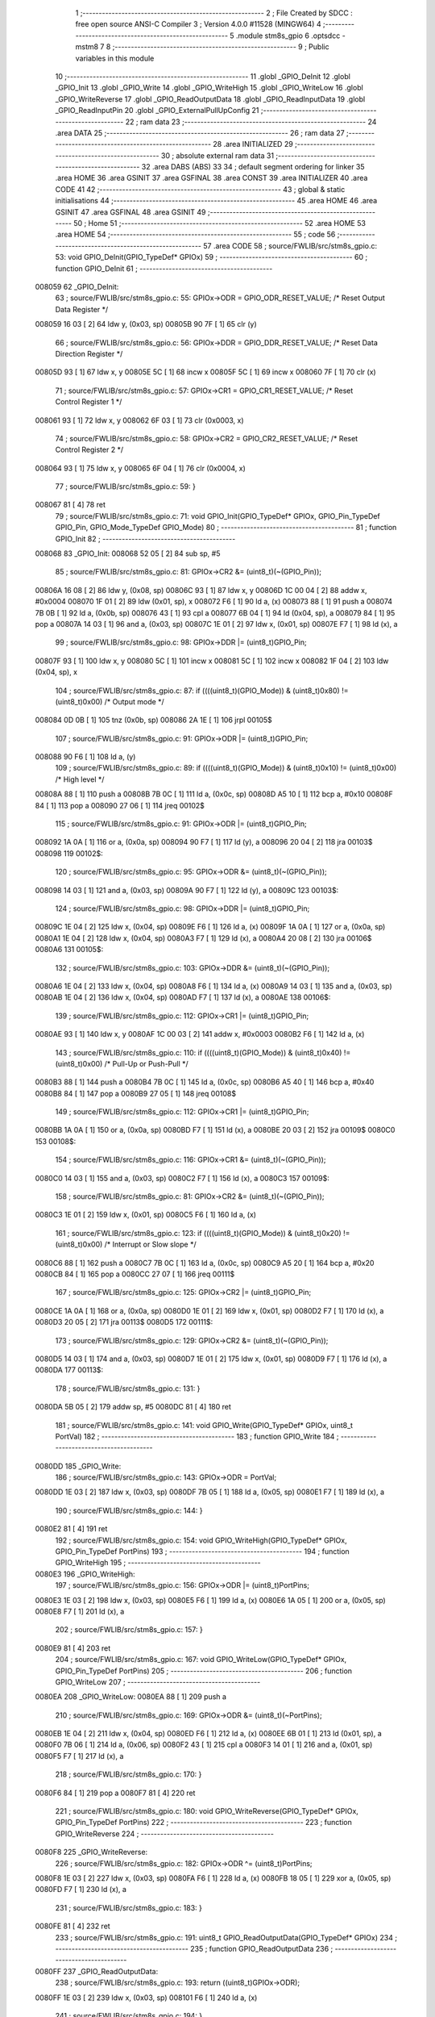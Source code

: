                                       1 ;--------------------------------------------------------
                                      2 ; File Created by SDCC : free open source ANSI-C Compiler
                                      3 ; Version 4.0.0 #11528 (MINGW64)
                                      4 ;--------------------------------------------------------
                                      5 	.module stm8s_gpio
                                      6 	.optsdcc -mstm8
                                      7 	
                                      8 ;--------------------------------------------------------
                                      9 ; Public variables in this module
                                     10 ;--------------------------------------------------------
                                     11 	.globl _GPIO_DeInit
                                     12 	.globl _GPIO_Init
                                     13 	.globl _GPIO_Write
                                     14 	.globl _GPIO_WriteHigh
                                     15 	.globl _GPIO_WriteLow
                                     16 	.globl _GPIO_WriteReverse
                                     17 	.globl _GPIO_ReadOutputData
                                     18 	.globl _GPIO_ReadInputData
                                     19 	.globl _GPIO_ReadInputPin
                                     20 	.globl _GPIO_ExternalPullUpConfig
                                     21 ;--------------------------------------------------------
                                     22 ; ram data
                                     23 ;--------------------------------------------------------
                                     24 	.area DATA
                                     25 ;--------------------------------------------------------
                                     26 ; ram data
                                     27 ;--------------------------------------------------------
                                     28 	.area INITIALIZED
                                     29 ;--------------------------------------------------------
                                     30 ; absolute external ram data
                                     31 ;--------------------------------------------------------
                                     32 	.area DABS (ABS)
                                     33 
                                     34 ; default segment ordering for linker
                                     35 	.area HOME
                                     36 	.area GSINIT
                                     37 	.area GSFINAL
                                     38 	.area CONST
                                     39 	.area INITIALIZER
                                     40 	.area CODE
                                     41 
                                     42 ;--------------------------------------------------------
                                     43 ; global & static initialisations
                                     44 ;--------------------------------------------------------
                                     45 	.area HOME
                                     46 	.area GSINIT
                                     47 	.area GSFINAL
                                     48 	.area GSINIT
                                     49 ;--------------------------------------------------------
                                     50 ; Home
                                     51 ;--------------------------------------------------------
                                     52 	.area HOME
                                     53 	.area HOME
                                     54 ;--------------------------------------------------------
                                     55 ; code
                                     56 ;--------------------------------------------------------
                                     57 	.area CODE
                                     58 ;	source/FWLIB/src/stm8s_gpio.c: 53: void GPIO_DeInit(GPIO_TypeDef* GPIOx)
                                     59 ;	-----------------------------------------
                                     60 ;	 function GPIO_DeInit
                                     61 ;	-----------------------------------------
      008059                         62 _GPIO_DeInit:
                                     63 ;	source/FWLIB/src/stm8s_gpio.c: 55: GPIOx->ODR = GPIO_ODR_RESET_VALUE; /* Reset Output Data Register */
      008059 16 03            [ 2]   64 	ldw	y, (0x03, sp)
      00805B 90 7F            [ 1]   65 	clr	(y)
                                     66 ;	source/FWLIB/src/stm8s_gpio.c: 56: GPIOx->DDR = GPIO_DDR_RESET_VALUE; /* Reset Data Direction Register */
      00805D 93               [ 1]   67 	ldw	x, y
      00805E 5C               [ 1]   68 	incw	x
      00805F 5C               [ 1]   69 	incw	x
      008060 7F               [ 1]   70 	clr	(x)
                                     71 ;	source/FWLIB/src/stm8s_gpio.c: 57: GPIOx->CR1 = GPIO_CR1_RESET_VALUE; /* Reset Control Register 1 */
      008061 93               [ 1]   72 	ldw	x, y
      008062 6F 03            [ 1]   73 	clr	(0x0003, x)
                                     74 ;	source/FWLIB/src/stm8s_gpio.c: 58: GPIOx->CR2 = GPIO_CR2_RESET_VALUE; /* Reset Control Register 2 */
      008064 93               [ 1]   75 	ldw	x, y
      008065 6F 04            [ 1]   76 	clr	(0x0004, x)
                                     77 ;	source/FWLIB/src/stm8s_gpio.c: 59: }
      008067 81               [ 4]   78 	ret
                                     79 ;	source/FWLIB/src/stm8s_gpio.c: 71: void GPIO_Init(GPIO_TypeDef* GPIOx, GPIO_Pin_TypeDef GPIO_Pin, GPIO_Mode_TypeDef GPIO_Mode)
                                     80 ;	-----------------------------------------
                                     81 ;	 function GPIO_Init
                                     82 ;	-----------------------------------------
      008068                         83 _GPIO_Init:
      008068 52 05            [ 2]   84 	sub	sp, #5
                                     85 ;	source/FWLIB/src/stm8s_gpio.c: 81: GPIOx->CR2 &= (uint8_t)(~(GPIO_Pin));
      00806A 16 08            [ 2]   86 	ldw	y, (0x08, sp)
      00806C 93               [ 1]   87 	ldw	x, y
      00806D 1C 00 04         [ 2]   88 	addw	x, #0x0004
      008070 1F 01            [ 2]   89 	ldw	(0x01, sp), x
      008072 F6               [ 1]   90 	ld	a, (x)
      008073 88               [ 1]   91 	push	a
      008074 7B 0B            [ 1]   92 	ld	a, (0x0b, sp)
      008076 43               [ 1]   93 	cpl	a
      008077 6B 04            [ 1]   94 	ld	(0x04, sp), a
      008079 84               [ 1]   95 	pop	a
      00807A 14 03            [ 1]   96 	and	a, (0x03, sp)
      00807C 1E 01            [ 2]   97 	ldw	x, (0x01, sp)
      00807E F7               [ 1]   98 	ld	(x), a
                                     99 ;	source/FWLIB/src/stm8s_gpio.c: 98: GPIOx->DDR |= (uint8_t)GPIO_Pin;
      00807F 93               [ 1]  100 	ldw	x, y
      008080 5C               [ 1]  101 	incw	x
      008081 5C               [ 1]  102 	incw	x
      008082 1F 04            [ 2]  103 	ldw	(0x04, sp), x
                                    104 ;	source/FWLIB/src/stm8s_gpio.c: 87: if ((((uint8_t)(GPIO_Mode)) & (uint8_t)0x80) != (uint8_t)0x00) /* Output mode */
      008084 0D 0B            [ 1]  105 	tnz	(0x0b, sp)
      008086 2A 1E            [ 1]  106 	jrpl	00105$
                                    107 ;	source/FWLIB/src/stm8s_gpio.c: 91: GPIOx->ODR |= (uint8_t)GPIO_Pin;
      008088 90 F6            [ 1]  108 	ld	a, (y)
                                    109 ;	source/FWLIB/src/stm8s_gpio.c: 89: if ((((uint8_t)(GPIO_Mode)) & (uint8_t)0x10) != (uint8_t)0x00) /* High level */
      00808A 88               [ 1]  110 	push	a
      00808B 7B 0C            [ 1]  111 	ld	a, (0x0c, sp)
      00808D A5 10            [ 1]  112 	bcp	a, #0x10
      00808F 84               [ 1]  113 	pop	a
      008090 27 06            [ 1]  114 	jreq	00102$
                                    115 ;	source/FWLIB/src/stm8s_gpio.c: 91: GPIOx->ODR |= (uint8_t)GPIO_Pin;
      008092 1A 0A            [ 1]  116 	or	a, (0x0a, sp)
      008094 90 F7            [ 1]  117 	ld	(y), a
      008096 20 04            [ 2]  118 	jra	00103$
      008098                        119 00102$:
                                    120 ;	source/FWLIB/src/stm8s_gpio.c: 95: GPIOx->ODR &= (uint8_t)(~(GPIO_Pin));
      008098 14 03            [ 1]  121 	and	a, (0x03, sp)
      00809A 90 F7            [ 1]  122 	ld	(y), a
      00809C                        123 00103$:
                                    124 ;	source/FWLIB/src/stm8s_gpio.c: 98: GPIOx->DDR |= (uint8_t)GPIO_Pin;
      00809C 1E 04            [ 2]  125 	ldw	x, (0x04, sp)
      00809E F6               [ 1]  126 	ld	a, (x)
      00809F 1A 0A            [ 1]  127 	or	a, (0x0a, sp)
      0080A1 1E 04            [ 2]  128 	ldw	x, (0x04, sp)
      0080A3 F7               [ 1]  129 	ld	(x), a
      0080A4 20 08            [ 2]  130 	jra	00106$
      0080A6                        131 00105$:
                                    132 ;	source/FWLIB/src/stm8s_gpio.c: 103: GPIOx->DDR &= (uint8_t)(~(GPIO_Pin));
      0080A6 1E 04            [ 2]  133 	ldw	x, (0x04, sp)
      0080A8 F6               [ 1]  134 	ld	a, (x)
      0080A9 14 03            [ 1]  135 	and	a, (0x03, sp)
      0080AB 1E 04            [ 2]  136 	ldw	x, (0x04, sp)
      0080AD F7               [ 1]  137 	ld	(x), a
      0080AE                        138 00106$:
                                    139 ;	source/FWLIB/src/stm8s_gpio.c: 112: GPIOx->CR1 |= (uint8_t)GPIO_Pin;
      0080AE 93               [ 1]  140 	ldw	x, y
      0080AF 1C 00 03         [ 2]  141 	addw	x, #0x0003
      0080B2 F6               [ 1]  142 	ld	a, (x)
                                    143 ;	source/FWLIB/src/stm8s_gpio.c: 110: if ((((uint8_t)(GPIO_Mode)) & (uint8_t)0x40) != (uint8_t)0x00) /* Pull-Up or Push-Pull */
      0080B3 88               [ 1]  144 	push	a
      0080B4 7B 0C            [ 1]  145 	ld	a, (0x0c, sp)
      0080B6 A5 40            [ 1]  146 	bcp	a, #0x40
      0080B8 84               [ 1]  147 	pop	a
      0080B9 27 05            [ 1]  148 	jreq	00108$
                                    149 ;	source/FWLIB/src/stm8s_gpio.c: 112: GPIOx->CR1 |= (uint8_t)GPIO_Pin;
      0080BB 1A 0A            [ 1]  150 	or	a, (0x0a, sp)
      0080BD F7               [ 1]  151 	ld	(x), a
      0080BE 20 03            [ 2]  152 	jra	00109$
      0080C0                        153 00108$:
                                    154 ;	source/FWLIB/src/stm8s_gpio.c: 116: GPIOx->CR1 &= (uint8_t)(~(GPIO_Pin));
      0080C0 14 03            [ 1]  155 	and	a, (0x03, sp)
      0080C2 F7               [ 1]  156 	ld	(x), a
      0080C3                        157 00109$:
                                    158 ;	source/FWLIB/src/stm8s_gpio.c: 81: GPIOx->CR2 &= (uint8_t)(~(GPIO_Pin));
      0080C3 1E 01            [ 2]  159 	ldw	x, (0x01, sp)
      0080C5 F6               [ 1]  160 	ld	a, (x)
                                    161 ;	source/FWLIB/src/stm8s_gpio.c: 123: if ((((uint8_t)(GPIO_Mode)) & (uint8_t)0x20) != (uint8_t)0x00) /* Interrupt or Slow slope */
      0080C6 88               [ 1]  162 	push	a
      0080C7 7B 0C            [ 1]  163 	ld	a, (0x0c, sp)
      0080C9 A5 20            [ 1]  164 	bcp	a, #0x20
      0080CB 84               [ 1]  165 	pop	a
      0080CC 27 07            [ 1]  166 	jreq	00111$
                                    167 ;	source/FWLIB/src/stm8s_gpio.c: 125: GPIOx->CR2 |= (uint8_t)GPIO_Pin;
      0080CE 1A 0A            [ 1]  168 	or	a, (0x0a, sp)
      0080D0 1E 01            [ 2]  169 	ldw	x, (0x01, sp)
      0080D2 F7               [ 1]  170 	ld	(x), a
      0080D3 20 05            [ 2]  171 	jra	00113$
      0080D5                        172 00111$:
                                    173 ;	source/FWLIB/src/stm8s_gpio.c: 129: GPIOx->CR2 &= (uint8_t)(~(GPIO_Pin));
      0080D5 14 03            [ 1]  174 	and	a, (0x03, sp)
      0080D7 1E 01            [ 2]  175 	ldw	x, (0x01, sp)
      0080D9 F7               [ 1]  176 	ld	(x), a
      0080DA                        177 00113$:
                                    178 ;	source/FWLIB/src/stm8s_gpio.c: 131: }
      0080DA 5B 05            [ 2]  179 	addw	sp, #5
      0080DC 81               [ 4]  180 	ret
                                    181 ;	source/FWLIB/src/stm8s_gpio.c: 141: void GPIO_Write(GPIO_TypeDef* GPIOx, uint8_t PortVal)
                                    182 ;	-----------------------------------------
                                    183 ;	 function GPIO_Write
                                    184 ;	-----------------------------------------
      0080DD                        185 _GPIO_Write:
                                    186 ;	source/FWLIB/src/stm8s_gpio.c: 143: GPIOx->ODR = PortVal;
      0080DD 1E 03            [ 2]  187 	ldw	x, (0x03, sp)
      0080DF 7B 05            [ 1]  188 	ld	a, (0x05, sp)
      0080E1 F7               [ 1]  189 	ld	(x), a
                                    190 ;	source/FWLIB/src/stm8s_gpio.c: 144: }
      0080E2 81               [ 4]  191 	ret
                                    192 ;	source/FWLIB/src/stm8s_gpio.c: 154: void GPIO_WriteHigh(GPIO_TypeDef* GPIOx, GPIO_Pin_TypeDef PortPins)
                                    193 ;	-----------------------------------------
                                    194 ;	 function GPIO_WriteHigh
                                    195 ;	-----------------------------------------
      0080E3                        196 _GPIO_WriteHigh:
                                    197 ;	source/FWLIB/src/stm8s_gpio.c: 156: GPIOx->ODR |= (uint8_t)PortPins;
      0080E3 1E 03            [ 2]  198 	ldw	x, (0x03, sp)
      0080E5 F6               [ 1]  199 	ld	a, (x)
      0080E6 1A 05            [ 1]  200 	or	a, (0x05, sp)
      0080E8 F7               [ 1]  201 	ld	(x), a
                                    202 ;	source/FWLIB/src/stm8s_gpio.c: 157: }
      0080E9 81               [ 4]  203 	ret
                                    204 ;	source/FWLIB/src/stm8s_gpio.c: 167: void GPIO_WriteLow(GPIO_TypeDef* GPIOx, GPIO_Pin_TypeDef PortPins)
                                    205 ;	-----------------------------------------
                                    206 ;	 function GPIO_WriteLow
                                    207 ;	-----------------------------------------
      0080EA                        208 _GPIO_WriteLow:
      0080EA 88               [ 1]  209 	push	a
                                    210 ;	source/FWLIB/src/stm8s_gpio.c: 169: GPIOx->ODR &= (uint8_t)(~PortPins);
      0080EB 1E 04            [ 2]  211 	ldw	x, (0x04, sp)
      0080ED F6               [ 1]  212 	ld	a, (x)
      0080EE 6B 01            [ 1]  213 	ld	(0x01, sp), a
      0080F0 7B 06            [ 1]  214 	ld	a, (0x06, sp)
      0080F2 43               [ 1]  215 	cpl	a
      0080F3 14 01            [ 1]  216 	and	a, (0x01, sp)
      0080F5 F7               [ 1]  217 	ld	(x), a
                                    218 ;	source/FWLIB/src/stm8s_gpio.c: 170: }
      0080F6 84               [ 1]  219 	pop	a
      0080F7 81               [ 4]  220 	ret
                                    221 ;	source/FWLIB/src/stm8s_gpio.c: 180: void GPIO_WriteReverse(GPIO_TypeDef* GPIOx, GPIO_Pin_TypeDef PortPins)
                                    222 ;	-----------------------------------------
                                    223 ;	 function GPIO_WriteReverse
                                    224 ;	-----------------------------------------
      0080F8                        225 _GPIO_WriteReverse:
                                    226 ;	source/FWLIB/src/stm8s_gpio.c: 182: GPIOx->ODR ^= (uint8_t)PortPins;
      0080F8 1E 03            [ 2]  227 	ldw	x, (0x03, sp)
      0080FA F6               [ 1]  228 	ld	a, (x)
      0080FB 18 05            [ 1]  229 	xor	a, (0x05, sp)
      0080FD F7               [ 1]  230 	ld	(x), a
                                    231 ;	source/FWLIB/src/stm8s_gpio.c: 183: }
      0080FE 81               [ 4]  232 	ret
                                    233 ;	source/FWLIB/src/stm8s_gpio.c: 191: uint8_t GPIO_ReadOutputData(GPIO_TypeDef* GPIOx)
                                    234 ;	-----------------------------------------
                                    235 ;	 function GPIO_ReadOutputData
                                    236 ;	-----------------------------------------
      0080FF                        237 _GPIO_ReadOutputData:
                                    238 ;	source/FWLIB/src/stm8s_gpio.c: 193: return ((uint8_t)GPIOx->ODR);
      0080FF 1E 03            [ 2]  239 	ldw	x, (0x03, sp)
      008101 F6               [ 1]  240 	ld	a, (x)
                                    241 ;	source/FWLIB/src/stm8s_gpio.c: 194: }
      008102 81               [ 4]  242 	ret
                                    243 ;	source/FWLIB/src/stm8s_gpio.c: 202: uint8_t GPIO_ReadInputData(GPIO_TypeDef* GPIOx)
                                    244 ;	-----------------------------------------
                                    245 ;	 function GPIO_ReadInputData
                                    246 ;	-----------------------------------------
      008103                        247 _GPIO_ReadInputData:
                                    248 ;	source/FWLIB/src/stm8s_gpio.c: 204: return ((uint8_t)GPIOx->IDR);
      008103 1E 03            [ 2]  249 	ldw	x, (0x03, sp)
      008105 E6 01            [ 1]  250 	ld	a, (0x1, x)
                                    251 ;	source/FWLIB/src/stm8s_gpio.c: 205: }
      008107 81               [ 4]  252 	ret
                                    253 ;	source/FWLIB/src/stm8s_gpio.c: 213: BitStatus GPIO_ReadInputPin(GPIO_TypeDef* GPIOx, GPIO_Pin_TypeDef GPIO_Pin)
                                    254 ;	-----------------------------------------
                                    255 ;	 function GPIO_ReadInputPin
                                    256 ;	-----------------------------------------
      008108                        257 _GPIO_ReadInputPin:
                                    258 ;	source/FWLIB/src/stm8s_gpio.c: 215: return ((BitStatus)(GPIOx->IDR & (uint8_t)GPIO_Pin));
      008108 1E 03            [ 2]  259 	ldw	x, (0x03, sp)
      00810A E6 01            [ 1]  260 	ld	a, (0x1, x)
      00810C 14 05            [ 1]  261 	and	a, (0x05, sp)
                                    262 ;	source/FWLIB/src/stm8s_gpio.c: 216: }
      00810E 81               [ 4]  263 	ret
                                    264 ;	source/FWLIB/src/stm8s_gpio.c: 225: void GPIO_ExternalPullUpConfig(GPIO_TypeDef* GPIOx, GPIO_Pin_TypeDef GPIO_Pin, FunctionalState NewState)
                                    265 ;	-----------------------------------------
                                    266 ;	 function GPIO_ExternalPullUpConfig
                                    267 ;	-----------------------------------------
      00810F                        268 _GPIO_ExternalPullUpConfig:
      00810F 88               [ 1]  269 	push	a
                                    270 ;	source/FWLIB/src/stm8s_gpio.c: 233: GPIOx->CR1 |= (uint8_t)GPIO_Pin;
      008110 1E 04            [ 2]  271 	ldw	x, (0x04, sp)
      008112 1C 00 03         [ 2]  272 	addw	x, #0x0003
      008115 F6               [ 1]  273 	ld	a, (x)
                                    274 ;	source/FWLIB/src/stm8s_gpio.c: 231: if (NewState != DISABLE) /* External Pull-Up Set*/
      008116 0D 07            [ 1]  275 	tnz	(0x07, sp)
      008118 27 05            [ 1]  276 	jreq	00102$
                                    277 ;	source/FWLIB/src/stm8s_gpio.c: 233: GPIOx->CR1 |= (uint8_t)GPIO_Pin;
      00811A 1A 06            [ 1]  278 	or	a, (0x06, sp)
      00811C F7               [ 1]  279 	ld	(x), a
      00811D 20 0A            [ 2]  280 	jra	00104$
      00811F                        281 00102$:
                                    282 ;	source/FWLIB/src/stm8s_gpio.c: 236: GPIOx->CR1 &= (uint8_t)(~(GPIO_Pin));
      00811F 88               [ 1]  283 	push	a
      008120 7B 07            [ 1]  284 	ld	a, (0x07, sp)
      008122 43               [ 1]  285 	cpl	a
      008123 6B 02            [ 1]  286 	ld	(0x02, sp), a
      008125 84               [ 1]  287 	pop	a
      008126 14 01            [ 1]  288 	and	a, (0x01, sp)
      008128 F7               [ 1]  289 	ld	(x), a
      008129                        290 00104$:
                                    291 ;	source/FWLIB/src/stm8s_gpio.c: 238: }
      008129 84               [ 1]  292 	pop	a
      00812A 81               [ 4]  293 	ret
                                    294 	.area CODE
                                    295 	.area CONST
                                    296 	.area INITIALIZER
                                    297 	.area CABS (ABS)
